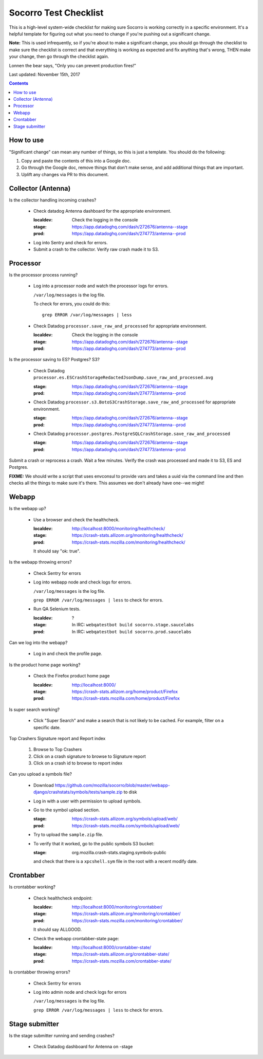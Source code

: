 ======================
Socorro Test Checklist
======================

This is a high-level system-wide checklist for making sure Socorro is working
correctly in a specific environment. It's a helpful template for figuring out
what you need to change if you're pushing out a significant change.

**Note:** This is used infrequently, so if you're about to make a significant change,
you should go through the checklist to make sure the checklist is correct and
that everything is working as expected and fix anything that's wrong, THEN
make your change, then go through the checklist again.

Lonnen the bear says, "Only you can prevent production fires!"

Last updated: November 15th, 2017

.. contents::


How to use
==========

"Significant change" can mean any number of things, so this is just a template.
You should do the following:

1. Copy and paste the contents of this into a Google doc.

2. Go through the Google doc, remove things that don't make sense, and add
   additional things that are important.

3. Uplift any changes via PR to this document.


Collector (Antenna)
===================

Is the collector handling incoming crashes?

    * Check datadog Antenna dashboard for the appropriate environment.

      :localdev: Check the logging in the console
      :stage: https://app.datadoghq.com/dash/272676/antenna--stage
      :prod: https://app.datadoghq.com/dash/274773/antenna--prod

    * Log into Sentry and check for errors.

    * Submit a crash to the collector. Verify raw crash made it to S3.
   

Processor
=========

Is the processor process running?

    * Log into a processor node and watch the processor logs for errors.

      ``/var/log/messages`` is the log file.

      To check for errors, you could do this::

          grep ERROR /var/log/messages | less

    * Check Datadog ``processor.save_raw_and_processed`` for appropriate
      environment.

      :localdev: Check the logging in the console
      :stage: https://app.datadoghq.com/dash/272676/antenna--stage
      :prod: https://app.datadoghq.com/dash/274773/antenna--prod

Is the processor saving to ES? Postgres? S3?

    * Check Datadog
      ``processor.es.ESCrashStorageRedactedJsonDump.save_raw_and_processed.avg``

      :stage: https://app.datadoghq.com/dash/272676/antenna--stage
      :prod: https://app.datadoghq.com/dash/274773/antenna--prod

    * Check Datadog
      ``processor.s3.BotoS3CrashStorage.save_raw_and_processed`` for
      appropriate environment.

      :stage: https://app.datadoghq.com/dash/272676/antenna--stage
      :prod: https://app.datadoghq.com/dash/274773/antenna--prod

    * Check Datadog
      ``processor.postgres.PostgreSQLCrashStorage.save_raw_and_processed``

      :stage: https://app.datadoghq.com/dash/272676/antenna--stage
      :prod: https://app.datadoghq.com/dash/274773/antenna--prod


Submit a crash or reprocess a crash. Wait a few minutes. Verify the crash was
processed and made it to S3, ES and Postgres.

**FIXME:** We should write a script that uses envconsul to provide vars and takes
a uuid via the command line and then checks all the things to make sure it's
there. This assumes we don't already have one--we might!


Webapp
======

Is the webapp up?

    * Use a browser and check the healthcheck.

      :localdev: http://localhost:8000/monitoring/healthcheck/
      :stage: https://crash-stats.allizom.org/monitoring/healthcheck/
      :prod: https://crash-stats.mozilla.com/monitoring/healthcheck/

      It should say "ok: true".

Is the webapp throwing errors?

    * Check Sentry for errors
    * Log into webapp node and check logs for errors.

      ``/var/log/messages`` is the log file.

      ``grep ERROR /var/log/messages | less`` to check for errors.

    * Run QA Selenium tests.

      :localdev: ?
      :stage: In IRC: ``webqatestbot build socorro.stage.saucelabs``
      :prod: In IRC: ``webqatestbot build socorro.prod.saucelabs``

Can we log into the webapp?

    * Log in and check the profile page.

Is the product home page working?

    * Check the Firefox product home page

      :localdev: http://localhost:8000/
      :stage: https://crash-stats.allizom.org/home/product/Firefox
      :prod: https://crash-stats.mozilla.com/home/product/Firefox

Is super search working?

    * Click "Super Search" and make a search that is not likely to be cached.
      For example, filter on a specific date.

Top Crashers Signature report and Report index

    1. Browse to Top Crashers
    2. Click on a crash signature to browse to Signature report
    3. Click on a crash id to browse to report index

Can you upload a symbols file?

    * Download https://github.com/mozilla/socorro/blob/master/webapp-django/crashstats/symbols/tests/sample.zip
      to disk
    * Log in with a user with permission to upload symbols.
    * Go to the symbol upload section.

      :stage: https://crash-stats.allizom.org/symbols/upload/web/
      :prod: https://crash-stats.mozilla.com/symbols/upload/web/

    * Try to upload the ``sample.zip`` file.
    * To verify that it worked, go to the public symbols S3 bucket:

      :stage: org.mozilla.crash-stats.staging.symbols-public

      and check that there is a ``xpcshell.sym`` file in the root with a recent
      modify date. 


Crontabber
==========

Is crontabber working?

    * Check healthcheck endpoint:

      :localdev: http://localhost:8000/monitoring/crontabber/
      :stage: https://crash-stats.allizom.org/monitoring/crontabber/
      :prod: https://crash-stats.mozilla.com/monitoring/crontabber/

      It should say ALLGOOD.

    * Check the webapp crontabber-state page:

      :localdev: http://localhost:8000/crontabber-state/
      :stage: https://crash-stats.allizom.org/crontabber-state/
      :prod: https://crash-stats.mozilla.com/crontabber-state/

Is crontabber throwing errors?

    * Check Sentry for errors
    * Log into admin node and check logs for errors

      ``/var/log/messages`` is the log file.

      ``grep ERROR /var/log/messages | less`` to check for errors.


Stage submitter
===============

Is the stage submitter running and sending crashes?

    * Check Datadog dashboard for Antenna on -stage
